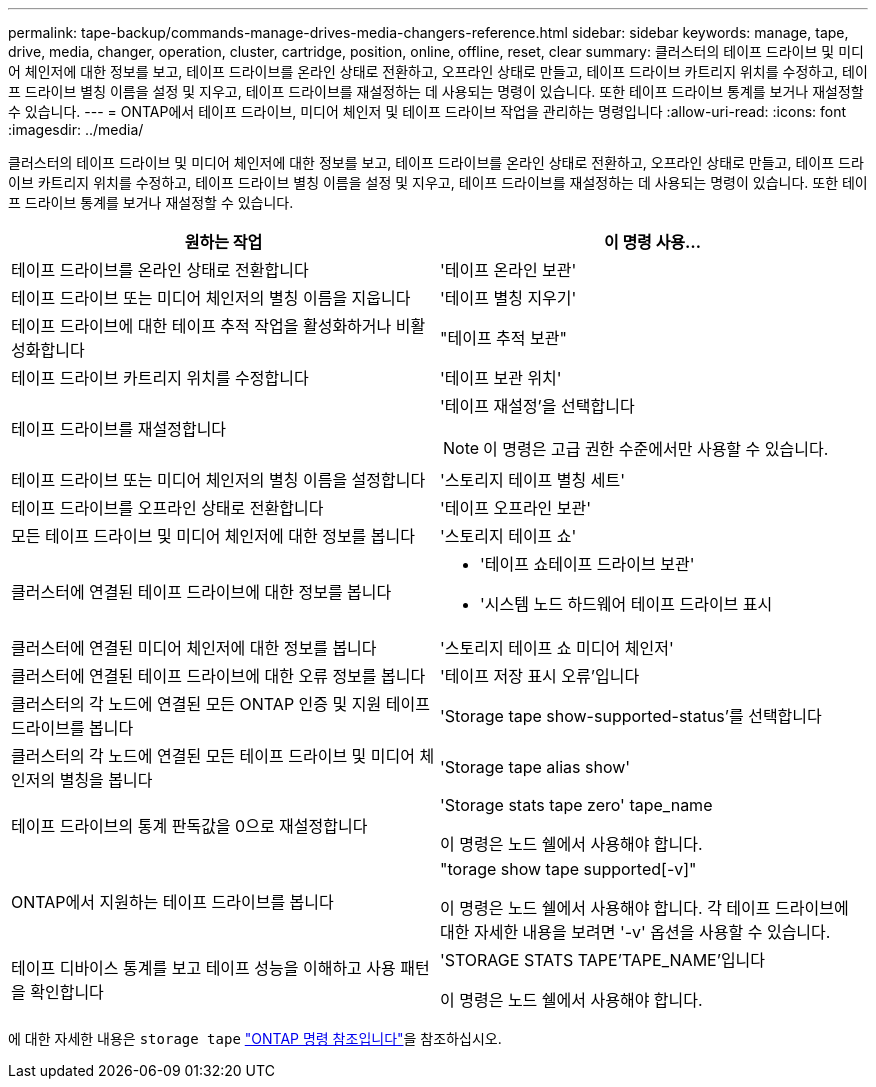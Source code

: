 ---
permalink: tape-backup/commands-manage-drives-media-changers-reference.html 
sidebar: sidebar 
keywords: manage, tape, drive, media, changer, operation, cluster, cartridge, position, online, offline, reset, clear 
summary: 클러스터의 테이프 드라이브 및 미디어 체인저에 대한 정보를 보고, 테이프 드라이브를 온라인 상태로 전환하고, 오프라인 상태로 만들고, 테이프 드라이브 카트리지 위치를 수정하고, 테이프 드라이브 별칭 이름을 설정 및 지우고, 테이프 드라이브를 재설정하는 데 사용되는 명령이 있습니다. 또한 테이프 드라이브 통계를 보거나 재설정할 수 있습니다. 
---
= ONTAP에서 테이프 드라이브, 미디어 체인저 및 테이프 드라이브 작업을 관리하는 명령입니다
:allow-uri-read: 
:icons: font
:imagesdir: ../media/


[role="lead"]
클러스터의 테이프 드라이브 및 미디어 체인저에 대한 정보를 보고, 테이프 드라이브를 온라인 상태로 전환하고, 오프라인 상태로 만들고, 테이프 드라이브 카트리지 위치를 수정하고, 테이프 드라이브 별칭 이름을 설정 및 지우고, 테이프 드라이브를 재설정하는 데 사용되는 명령이 있습니다. 또한 테이프 드라이브 통계를 보거나 재설정할 수 있습니다.

|===
| 원하는 작업 | 이 명령 사용... 


 a| 
테이프 드라이브를 온라인 상태로 전환합니다
 a| 
'테이프 온라인 보관'



 a| 
테이프 드라이브 또는 미디어 체인저의 별칭 이름을 지웁니다
 a| 
'테이프 별칭 지우기'



 a| 
테이프 드라이브에 대한 테이프 추적 작업을 활성화하거나 비활성화합니다
 a| 
"테이프 추적 보관"



 a| 
테이프 드라이브 카트리지 위치를 수정합니다
 a| 
'테이프 보관 위치'



 a| 
테이프 드라이브를 재설정합니다
 a| 
'테이프 재설정'을 선택합니다

[NOTE]
====
이 명령은 고급 권한 수준에서만 사용할 수 있습니다.

====


 a| 
테이프 드라이브 또는 미디어 체인저의 별칭 이름을 설정합니다
 a| 
'스토리지 테이프 별칭 세트'



 a| 
테이프 드라이브를 오프라인 상태로 전환합니다
 a| 
'테이프 오프라인 보관'



 a| 
모든 테이프 드라이브 및 미디어 체인저에 대한 정보를 봅니다
 a| 
'스토리지 테이프 쇼'



 a| 
클러스터에 연결된 테이프 드라이브에 대한 정보를 봅니다
 a| 
* '테이프 쇼테이프 드라이브 보관'
* '시스템 노드 하드웨어 테이프 드라이브 표시




 a| 
클러스터에 연결된 미디어 체인저에 대한 정보를 봅니다
 a| 
'스토리지 테이프 쇼 미디어 체인저'



 a| 
클러스터에 연결된 테이프 드라이브에 대한 오류 정보를 봅니다
 a| 
'테이프 저장 표시 오류'입니다



 a| 
클러스터의 각 노드에 연결된 모든 ONTAP 인증 및 지원 테이프 드라이브를 봅니다
 a| 
'Storage tape show-supported-status'를 선택합니다



 a| 
클러스터의 각 노드에 연결된 모든 테이프 드라이브 및 미디어 체인저의 별칭을 봅니다
 a| 
'Storage tape alias show'



 a| 
테이프 드라이브의 통계 판독값을 0으로 재설정합니다
 a| 
'Storage stats tape zero' tape_name

이 명령은 노드 쉘에서 사용해야 합니다.



 a| 
ONTAP에서 지원하는 테이프 드라이브를 봅니다
 a| 
"torage show tape supported[-v]"

이 명령은 노드 쉘에서 사용해야 합니다. 각 테이프 드라이브에 대한 자세한 내용을 보려면 '-v' 옵션을 사용할 수 있습니다.



 a| 
테이프 디바이스 통계를 보고 테이프 성능을 이해하고 사용 패턴을 확인합니다
 a| 
'STORAGE STATS TAPE'TAPE_NAME'입니다

이 명령은 노드 쉘에서 사용해야 합니다.

|===
에 대한 자세한 내용은 `storage tape` link:https://docs.netapp.com/us-en/ontap-cli/search.html?q=storage+tape["ONTAP 명령 참조입니다"^]을 참조하십시오.
